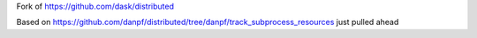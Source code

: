 Fork of https://github.com/dask/distributed

Based on https://github.com/danpf/distributed/tree/danpf/track_subprocess_resources just pulled ahead
